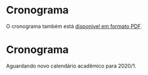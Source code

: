 # -*- coding: utf-8 -*-"
#+STARTUP: overview indent
#+OPTIONS: html-link-use-abs-url:nil html-postamble:auto
#+OPTIONS: html-preamble:t html-scripts:t html-style:t
#+OPTIONS: html5-fancy:nil tex:t
#+HTML_DOCTYPE: xhtml-strict
#+HTML_CONTAINER: div
#+DESCRIPTION:
#+KEYWORDS:
#+HTML_LINK_HOME:
#+HTML_LINK_UP:
#+HTML_MATHJAX:
#+HTML_HEAD:
#+HTML_HEAD_EXTRA:
#+SUBTITLE:
#+INFOJS_OPT:
#+CREATOR: <a href="http://www.gnu.org/software/emacs/">Emacs</a> 25.2.2 (<a href="http://orgmode.org">Org</a> mode 9.0.1)
#+LATEX_HEADER:
#+EXPORT_EXCLUDE_TAGS: noexport
#+EXPORT_SELECT_TAGS: export
#+TAGS: noexport(n) deprecated(d)

* Planejamento                                                     :noexport:
** Modelo do cronograma em TEX                                      :ATTACH:
:PROPERTIES:
:Attachments: layout-cronograma.tex
:ID:       be43e1ff-0a91-4c3f-9e17-1fa62e6795ce
:END:

** Aulas (em ORG)

#+NAME: listagem_de_encontros
| Setor      | Descrição                                                        |
|------------+------------------------------------------------------------------|
|            | Definições, requisitos e posicionamento da disciplina            |
| Léxica     | Introdução, Expressões Regulares, =flex=                           |
| Léxica     | Autômato Finito Determinístico, Conv. AFND para AFD              |
| Sintática  | Análise Sintática, Gramáticas Livres de Contexto, Transformações |
| Sintática  | Descendente, com Retrocesso, Preditivo (Primeiro, Sequência)     |
| Sintática  | Parser e tabela LL(1), =bison=                                     |
| Sintática  | Ascendente, Parser LR(0)                                         |
| Sintática  | Exercícios LR(0), SLR(1)                                         |
| Sintática  | Parser LR(1)                                                     |
| Sintática  | Parser LALR(1), AST e =bison= (ações)                              |
| Sintática  | Exercícios LR(1), e LALR(1)                                      |
| Semântica  | Esquemas S e L-Atribuídos                                        |
| Semântica  | Implementação de Esquemas S e L-Atribuídos                       |
|            | Revisão                                                          |
|            | P1                                                               |
| Código     | Declarações, Escopos e Atribuição                                |
| Código     | Expressões Lógicas com atalho, Controle de Fluxo                 |
| Código     | Endereçamento de Arranjos multidimensionais                      |
| Código     | Controle de Fluxo                                                |
| Código     | Controle de Fluxo                                                |
| Código     | Controle de Fluxo                                                |
| Execução   | Introdução, Registro de Ativação                                 |
| Execução   | Chamada e retorno de Função, Passagem de parâmetros              |
| Otimização | Introdução, Janela e Grafos de Fluxo                             |
| Otimização | Grafos de Fluxo e Redução de potência                            |
|            | Considerações Finais e Fechamento                                |
|            | Revisão                                                          |
|            | P2                                                               |
|            |                                                                  |
|            | PR                                                               |

** Projeto (em ORG)

#+NAME: listagem_projeto
| Semana | Projeto |
|--------+---------|
|      1 | Kickoff |
|      2 | E1      |
|      3 | E1      |
|      4 | E2      |
|      5 | E2      |
|      6 | E3      |
|      7 | E3      |
|      8 | E4      |
|      9 | E4      |
|     10 | E5      |
|     11 | E5      |
|     12 | E5      |
|     13 | E6      |
|     14 | E6      |
|     15 | E7      |
|     16 | E7      |

** Cronograma (para TEX)
*** Configurações
**** Dias letivos e onde os professores estão disponíveis

#+name: def_daysoff
#+begin_src R :results output :session :exports both
suppressMessages(library(lubridate));
suppressMessages(library(tidyverse));
suppressMessages(library(xtable));

daysOff <- c(
# /1
#ymd("2020-04-10"), # Religioso
                    # Sexta (aula prática será por EAD)
#ymd("2020-04-11"), # Não letivo
#ymd("2020-04-15"), # (ERAD/RS)
#ymd("2020-04-16"), # (ERAD/RS)
#ymd("2020-04-21"), # Tiradentes
#ymd("2020-05-01"), # Trabalho
                    # Sexta (aula prática será por EAD)
#ymd("2020-05-16"), # Portas Abert
#ymd("2020-06-11"), # Religioso
# /2
#ymd("2020-09-07"), # Independência
#seq(ymd("2020-09-14"), ymd("2020-09-18"), by="days"), # (SEMAC)
#ymd("2020-09-20"), # Farroupilha
#ymd("2020-10-12"), # Religioso
#ymd("2020-10-28"), # Dia do Servidor Público
#ymd("2020-11-02"), # Mortos
#ymd("2020-11-15") # República
)
#+end_src

#+RESULTS: def_daysoff

*** Geração
**** Datas onde há potencialmente encontros

#+name: def_dates
#+header: :var dep0=def_daysoff
#+begin_src R :results output :session :exports both
suppressMessages(library(lubridate));
suppressMessages(library(tidyverse));
suppressMessages(library(xtable));

dates <- tibble(Dia=seq(ymd("2020-08-19"), ymd("2020-12-03"), by="days")) %>%
    # Define o dia da semana
    mutate(DiaDaSemana = wday(Dia)) %>%
    # Remove dias onde não haverá aula
    filter(!(Dia %in% daysOff)) -> dias_disponiveis;

dias_disponiveis %>%    
    # Aulas teóricas em quais dias da semana (segunda = 2, terca = 3, ...)
    filter(DiaDaSemana %in% c(3, 5)) -> dates.teoricas;
#+end_src

#+RESULTS: def_dates

**** Junta aulas teóricas com práticas

#+name: def_junta_praticas_teoricas
#+header: :var aulas=listagem_de_encontros
#+begin_src R :results output :session :exports both
suppressMessages(library(lubridate));
suppressMessages(library(tidyverse));
suppressMessages(library(xtable));

aulas %>% as_tibble() -> aulas;
#+end_src

#+RESULTS: def_junta_praticas_teoricas

**** Mapeamento das aulas sobre as datas

#+name: def_cronograma
#+header: :var dep1=def_dates
#+header: :var dep2=def_junta_praticas_teoricas
#+begin_src R :results output :session :exports both
Sys.setlocale("LC_TIME","pt_BR.utf8") -> ignore
aulas %>%
    # Associa as datas
    bind_cols(dates.teoricas %>% slice(1:nrow(aulas))) %>%
    # Coloca na ordem das datas
    arrange(Dia) %>%
    # Converte as datas para caracter
    mutate(Encontro = as.character(Dia)) %>%
    # Ordena as aulas
    mutate(N = 1:nrow(.)) %>%
    group_by(Setor) %>%
    mutate(O = 1:n()) %>%
    ungroup %>%
    mutate(DiaDaSemana = weekdays(as.Date(Encontro))) -> cronograma.1;
Sys.setlocale("LC_TIME","en_US.utf8") -> ignore;
#+end_src

#+RESULTS: def_cronograma
: 
: Warning message:
: In Sys.setlocale("LC_TIME", "pt_BR.utf8") :
:   OS reports request to set locale to "pt_BR.utf8" cannot be honored

**** Define semanas

#+begin_src R :results output :session :exports both
cronograma.1 %>%
    mutate(Semana = lead(week(Dia))) %>%
    mutate(Semana = ifelse(is.na(Semana), max(week(Dia))+1, Semana)) %>%
    mutate(Semana = as.integer(Semana - min(Semana)+1)) %>%
    print -> cronograma.2
#+end_src

#+RESULTS:
#+begin_example

# A tibble: 30 x 8
   Setor   Descrição          Dia        DiaDaSemana Encontro     N     O Semana
   <chr>   <chr>              <date>     <chr>       <chr>    <int> <int>  <int>
 1 ""      Definições, requi… 2020-08-20 Thursday    2020-08…     1     1      1
 2 "Léxic… Introdução, Expre… 2020-08-25 Tuesday     2020-08…     2     1      2
 3 "Léxic… Autômato Finito D… 2020-08-27 Thursday    2020-08…     3     2      2
 4 "Sintá… Análise Sintática… 2020-09-01 Tuesday     2020-09…     4     1      3
 5 "Sintá… Descendente, com … 2020-09-03 Thursday    2020-09…     5     2      3
 6 "Sintá… Parser e tabela L… 2020-09-08 Tuesday     2020-09…     6     3      4
 7 "Sintá… Ascendente, Parse… 2020-09-10 Thursday    2020-09…     7     4      4
 8 "Sintá… Exercícios LR(0),… 2020-09-15 Tuesday     2020-09…     8     5      5
 9 "Sintá… Parser LR(1)       2020-09-17 Thursday    2020-09…     9     6      5
10 "Sintá… Parser LALR(1), A… 2020-09-22 Tuesday     2020-09…    10     7      6
# … with 20 more rows
#+end_example

**** Associa projetos às semanas

#+header: :var dep0=listagem_projeto
#+begin_src R :results output :session :exports both
cronograma.2 %>%
    left_join(dep0, by="Semana") -> cronograma.3
#+end_src

#+RESULTS:

*** Exporta cronograma em TEX

#+name: def_cronograma_tex
#+header: :var dep0=def_cronograma
#+begin_src R :results output :session :exports both
options(crayon.enabled=FALSE)
cronograma.3 %>%
    mutate(N = 1:n()) %>%
    select(N, Semana, Descrição, Projeto) -> cronograma.output
cronograma.output %>%
    as.data.frame() %>%
    xtable(., align = "rrrll") %>%
    print (print.results=FALSE,
           booktabs = TRUE,
           include.rownames=FALSE,
           tabular.environment = 'longtable',
           floating = FALSE) %>%
    as.character -> cronograma.tex;    
#+end_src

#+RESULTS: def_cronograma_tex
: 
: Error in `align<-.xtable`(`*tmp*`, value = switch(1 + is.null(align),  : 
:   "align" must have length equal to 5 ( ncol(x) + 1 )

** Cronograma (em PDF)

#+name: modelo_cronograma
#+header: :var dep0=def_cronograma_tex
#+begin_src R :results output :session :exports both
cronograma.modelo.filename = "data/be/43e1ff-0a91-4c3f-9e17-1fa62e6795ce/layout-cronograma.tex"
cronograma.modelo = readChar(cronograma.modelo.filename, file.info(cronograma.modelo.filename)$size);
turma = "A";
semestre = "ERE 2020/1";
cronograma.modelo <- gsub("TURMA", turma, cronograma.modelo);
cronograma.modelo <- gsub("SEMESTRE", semestre, cronograma.modelo);
cronograma.modelo <- gsub("TABELA", gsub("\\\\", "\\\\\\\\", cronograma.tex), cronograma.modelo);
cronograma.modelo <- gsub("DIASPORETAPA", "", cronograma.modelo);
write(cronograma.modelo, "cronograma.tex");
system2("rm", "-f cronograma.pdf")
system2("rubber", " --pdf cronograma.tex")
#+end_src

#+RESULTS: modelo_cronograma
: 
: compiling cronograma.tex...

* Cronograma

O cronograma também está [[./cronograma.pdf][disponível em formato PDF]].

#+header: :var dep=def_cronograma_tex
#+begin_src R :results value table :session :exports output :colnames yes
cronograma.output %>%
    select(N, Semana, Descrição, Projeto) %>%
    as.data.frame
#+end_src

#+RESULTS:
|  N | Semana | Descrição                                                        | Projeto |
|----+--------+------------------------------------------------------------------+---------|
|  1 |      1 | Definições, requisitos e posicionamento da disciplina            | Kickoff |
|  2 |      2 | Introdução, Expressões Regulares, =flex=                           | E1      |
|  3 |      2 | Autômato Finito Determinístico, Conv. AFND para AFD              | E1      |
|  4 |      3 | Análise Sintática, Gramáticas Livres de Contexto, Transformações | E1      |
|  5 |      3 | Descendente, com Retrocesso, Preditivo (Primeiro, Sequência)     | E1      |
|  6 |      4 | Parser e tabela LL(1), =bison=                                     | E2      |
|  7 |      4 | Ascendente, Parser LR(0)                                         | E2      |
|  8 |      5 | Exercícios LR(0), SLR(1)                                         | E2      |
|  9 |      5 | Parser LR(1)                                                     | E2      |
| 10 |      6 | Parser LALR(1), AST e =bison= (ações)                              | E3      |
| 11 |      6 | Exercícios LR(1), e LALR(1)                                      | E3      |
| 12 |      7 | Esquemas S e L-Atribuídos                                        | E3      |
| 13 |      7 | Implementação de Esquemas S e L-Atribuídos                       | E3      |
| 14 |      8 | Revisão                                                          | E4      |
| 15 |      8 | P1                                                               | E4      |
| 16 |      9 | Declarações, Escopos e Atribuição                                | E4      |
| 17 |      9 | Expressões Lógicas com atalho, Controle de Fluxo                 | E4      |
| 18 |     10 | Endereçamento de Arranjos multidimensionais                      | E5      |
| 19 |     10 | Controle de Fluxo                                                | E5      |
| 20 |     11 | Controle de Fluxo                                                | E5      |
| 21 |     11 | Controle de Fluxo                                                | E5      |
| 22 |     12 | Introdução, Registro de Ativação                                 | E5      |
| 23 |     12 | Chamada e retorno de Função, Passagem de parâmetros              | E5      |
| 24 |     13 | Introdução, Janela e Grafos de Fluxo                             | E6      |
| 25 |     13 | Grafos de Fluxo e Redução de potência                            | E6      |
| 26 |     14 | Considerações Finais e Fechamento                                | E6      |
| 27 |     14 | Revisão                                                          | E6      |
| 28 |     15 | P2                                                               | E7      |
| 29 |     15 |                                                                  | E7      |
| 30 |     16 | PR                                                               | E7      |

* Cronograma

Aguardando novo calendário acadêmico para 2020/1.
